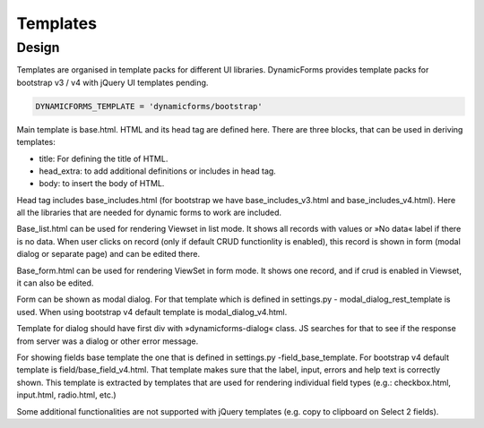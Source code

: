 Templates
=========

Design
------

Templates are organised in template packs for different UI libraries. DynamicForms provides template packs for
bootstrap v3 / v4 with jQuery UI templates pending.

.. code-block:: python
   :name: settings.py

   DYNAMICFORMS_TEMPLATE = 'dynamicforms/bootstrap'


Main template is base.html. HTML and its head tag are defined here. There are three blocks, that can be used in deriving
templates:

*	title: For defining the title of HTML.
*	head_extra: to add additional definitions or includes in head tag.
*	body: to insert the body of HTML.

Head tag includes base_includes.html (for bootstrap we have base_includes_v3.html and base_includes_v4.html). Here
all the libraries that are needed for dynamic forms to work are included.

Base_list.html can be used for rendering Viewset in list mode. It shows all records with values or »No data« label if
there is no data. When user clicks on record (only if default CRUD functionlity is enabled), this record is shown in
form (modal dialog or separate page) and can be edited there.

Base_form.html can be used for rendering ViewSet in form mode. It shows one record, and if crud is enabled in Viewset,
it can also be edited.

Form can be shown as modal dialog. For that template which is defined in settings.py - modal_dialog_rest_template is used.
When using bootstrap v4 default template is modal_dialog_v4.html.

Template for dialog should have first div with »dynamicforms-dialog« class. JS searches for that to see if the response
from server was a dialog or other error message.

For showing fields base template the one that is defined in settings.py -field_base_template. For bootstrap v4 default
template is field/base_field_v4.html. That template makes sure that the label, input, errors and help text is correctly
shown. This template is extracted by templates that are used for rendering individual field types (e.g.: checkbox.html,
input.html, radio.html, etc.)

Some additional functionalities are not supported with jQuery templates (e.g. copy to clipboard on Select 2 fields).

.. todo:: explain how to change template to another one